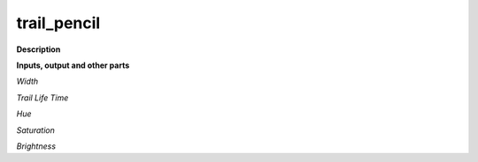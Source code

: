 trail_pencil
============

.. _trail_pencil:

**Description**



**Inputs, output and other parts**

*Width* 

*Trail Life Time* 

*Hue* 

*Saturation* 

*Brightness* 

